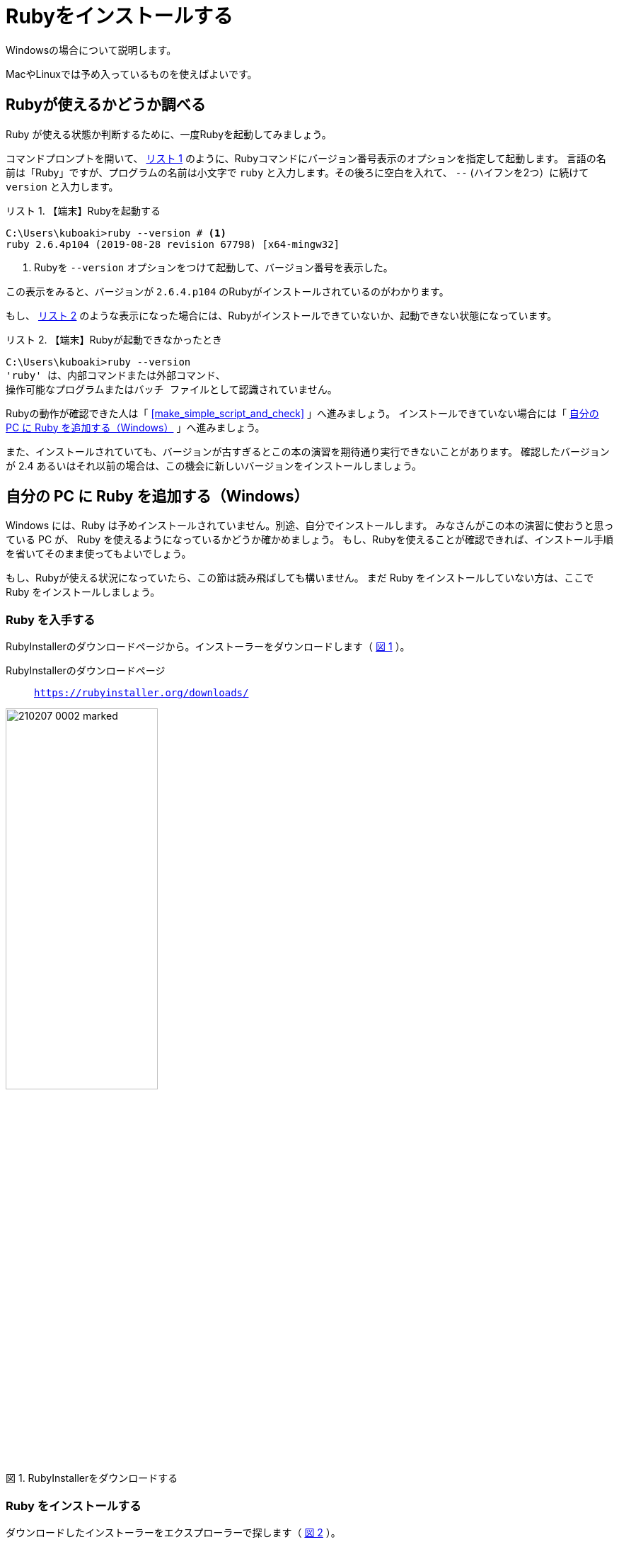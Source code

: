 :twoinches: width='360'
:full-width: width='100%'
:three-quarters-width: width='75%'
:two-thirds-width: width='66%'
:half-width: width='50%'
:half-size:
:one-thirds-width: width='33%'
:one-quarters-width: width='25%'
:thumbnail: width='60'
:imagesdir: images
:sourcesdir: codes
:icons: font
:hide-uri-scheme!:
:figure-caption: 図
:example-caption: リスト
:table-caption: 表
:appendix-caption: 付録
:xrefstyle: short
:section-refsig:
:chapter-refsig:

= Rubyをインストールする

Windowsの場合について説明します。

MacやLinuxでは予め入っているものを使えばよいです。

== Rubyが使えるかどうか調べる

Ruby が使える状態か判断するために、一度Rubyを起動してみましょう。

コマンドプロンプトを開いて、 <<start_ruby_win_01>> のように、Rubyコマンドにバージョン番号表示のオプションを指定して起動します。
言語の名前は「Ruby」ですが、プログラムの名前は小文字で `ruby` と入力します。その後ろに空白を入れて、 `--` (ハイフンを2つ）に続けて `version` と入力します。

[[start_ruby_win_01]]
.【端末】Rubyを起動する
[example]
--
[source,console]
----
C:\Users\kuboaki>ruby --version # <1>
ruby 2.6.4p104 (2019-08-28 revision 67798) [x64-mingw32]
----
<1>  Rubyを `--version` オプションをつけて起動して、バージョン番号を表示した。
--

この表示をみると、バージョンが `2.6.4.p104` のRubyがインストールされているのがわかります。

もし、 <<start_ruby_win_02>> のような表示になった場合には、Rubyがインストールできていないか、起動できない状態になっています。

[[start_ruby_win_02]]
.【端末】Rubyが起動できなかったとき
[example]
--
[source,console]
----
C:\Users\kuboaki>ruby --version
'ruby' は、内部コマンドまたは外部コマンド、
操作可能なプログラムまたはバッチ ファイルとして認識されていません。
----
--

Rubyの動作が確認できた人は「 <<make_simple_script_and_check>> 」へ進みましょう。
インストールできていない場合には「 <<install_ruby_on_win>> 」へ進みましょう。

また、インストールされていても、バージョンが古すぎるとこの本の演習を期待通り実行できないことがあります。
確認したバージョンが 2.4 あるいはそれ以前の場合は、この機会に新しいバージョンをインストールしましょう。

[[install_ruby_on_win]]
== 自分の PC に Ruby を追加する（Windows）

Windows には、Ruby は予めインストールされていません。別途、自分でインストールします。
みなさんがこの本の演習に使おうと思っている PC が、 Ruby を使えるようになっているかどうか確かめましょう。
もし、Rubyを使えることが確認できれば、インストール手順を省いてそのまま使ってもよいでしょう。


もし、Rubyが使える状況になっていたら、この節は読み飛ばしても構いません。
まだ Ruby をインストールしていない方は、ここで Ruby をインストールしましょう。


=== Ruby を入手する

RubyInstallerのダウンロードページから。インストーラーをダウンロードします（ <<ruby_installer_download_page>>  ）。

RubyInstallerのダウンロードページ:: `https://rubyinstaller.org/downloads/`

[[ruby_installer_download_page]]
.RubyInstallerをダウンロードする
image::210207-0002_marked.jpg[{half-width}]

=== Ruby をインストールする

ダウンロードしたインストーラーをエクスプローラーで探します（ <<ruby_installer_exe_file>> ）。

[[ruby_installer_exe_file]]
.ダウンロードしたRubyInstallerの実行ファイル
image::GSW-20190910-161321_marked.png[ruby_installer_exe_file, {half-width}]

見つけたら、ダブルクリックして起動します。

すると、ライセンス合意のダイアログが開きます（ <<license_agreement_dialog>>  ）。

[[license_agreement_dialog]]
.ライセンス合意のダイアログ
image::GSW-20190910-170454_mared.png[license_agreement_dialog, {half-width}]

`I accept the License.` をチェックして「Next」ボタンをクリックします。

すると、インストール先を指定するダイアログが開きます（ <<install_destination_dialog>> ）。
インストールするディレクトリの初期値が入っているはずです。そのままでよいでしょう。
そして、3つあるチェックボックスをチェックします。

[[install_destination_dialog]]
.インストール先指定のダイアログ
image::GSW-20190910-170553_marked.png[install_destination_dialog, {half-width}]

「Install」ボタンをクリックすると、追加コンポーネントを選択するダイアログが開きます（ <<additional_component_dialog>> ）。
`MSYS2 development toolchain` をチェックします。


[[additional_component_dialog]]
.追加コンポーネント選択のダイアログ
image::GSW-20190910-170610_marked.png[additional_component_dialog, {half-width}]

「Next」ボタンをクリックします。

[IMPORTENT]
--
`MAYS2` は、今後使うライブラリのインストールで必要になりますので、必ずインストールしておきましょう。
--

インストールが終わるまで、しばらく待ちます。

[[installation_progress_dialog]]
.インストール中のダイアログ
image::GSW-20190910-170639.png[installation_progress_dialog,  {half-width}]

途中で、MSYS2のインストールウィザードが起動します（ <<install_msys2_dialog>> ）。

[[install_msys2_dialog]]
.MSYS2のインストールウィザードが起動した
image::GSW-20190910-171020.png[installation_complete_dialog,  {half-width}]

コマンドプロンプトが開いて、MSYS2のインストーラが起動します（ <<development_toolchain_installation_start>> ）。

[[development_toolchain_installation_start]]
.開発用ツールチェーンのインストール開始画面
image::GSW-20190910-171214.png[development_toolchain_installation_start,  {half-width}]

「 `3` 」を入力し、エンターキーを押します。

パッケージの取得とインストールが始まります（ <<development_toolchain_installation_finish>> ）。
再び番号の選択街になれば、インストールは完了です。

[[development_toolchain_installation_finish]]
.開発用ツールチェーンのインストール完了画面
image::GSW-20190910-171347.png[development_toolchain_installation_finish,  {half-width}]

インストールしたRubyの入っているディレクトリ（フォルダ）を確認しておきましょう。

[[ruby_location_check]]
.Rubvのインストール先ディレクトリのチェック
image::GSW-20190910-171458.png[ruby_location_check,  {half-width}]

=== インストールできたか確認する

Ruby を起動してみましょう。

コマンドプロンプトを開きます。 <<start_ruby_win_03>> のように、Rubyコマンドにバージョン番号表示のオプションを指定して起動します。
プログラム名の場合は小文字で `ruby` と入力します。その後ろに空白を入れて、 `--` (ハイフン2つ）に続けて `version` と入力します。

[[start_ruby_win_03]]
.【端末】Rubyを起動する
[example]
--
[source,console]
----
C:\Users\kuboaki>ruby --version
ruby 2.6.4p104 (2019-08-28 revision 67798) [x64-mingw32]
----
--


この表示では、Rubyのバージョンが `2.6.4.p104` のRubyが動作していることが確認できています。

もし <<start_ruby_win_04>> のような表示になった場合には、Rubyのインストールで問題が起きているか、起動できない状態になっています。

[[start_ruby_win_04]]
.【端末】Rubyが起動できなかったとき
[example]
--
[source,console]
----
C:\Users\kuboaki>ruby --version
'ruby' は、内部コマンドまたは外部コマンド、
操作可能なプログラムまたはバッチ ファイルとして認識されていません。
----
--

この場合は、インストールのどこかに問題があった可能性があります。
インストールした手順を見直してみましょう。


